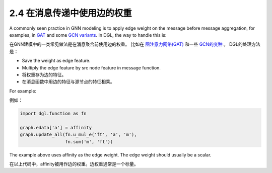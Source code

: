 .. _guide_cn-message-passing-edge:

2.4 在消息传递中使用边的权重
-----------------------

A commonly seen practice in GNN modeling is to apply edge weight on the
message before message aggregation, for examples, in
`GAT <https://arxiv.org/pdf/1710.10903.pdf>`__ and some `GCN
variants <https://arxiv.org/abs/2004.00445>`__. In DGL, the way to
handle this is:

在GNN建模中的一类常见做法是在消息聚合前使用边的权重。
比如在 `图注意力网络(GAT) <https://arxiv.org/pdf/1710.10903.pdf>`__ 和一些 `GCN的变种 <https://arxiv.org/abs/2004.00445>`__ 。
DGL的处理方法是：

-  Save the weight as edge feature.
-  Multiply the edge feature by src node feature in message function.

-  将权重存为边的特征。
-  在消息函数中用边的特征与源节点的特征相乘。

For example:

例如：

.. code::

    import dgl.function as fn

    graph.edata['a'] = affinity
    graph.update_all(fn.u_mul_e('ft', 'a', 'm'),
                     fn.sum('m', 'ft'))

The example above uses affinity as the edge weight. The edge weight should
usually be a scalar.

在以上代码中，affinity被用作边的权重。边权重通常是一个标量。